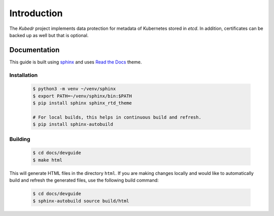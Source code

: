 ==============
 Introduction
==============

The *Kubedr* project implements data protection for metadata of
Kubernetes stored in *etcd*. In addition, certificates can be backed
up as well but that is optional.

Documentation
=============

This guide is built using `sphinx`_ and uses `Read the Docs`_
theme.

Installation
------------

  .. code-block:: bash

    $ python3 -m venv ~/venv/sphinx
    $ export PATH=~/venv/sphinx/bin:$PATH
    $ pip install sphinx sphinx_rtd_theme

    # For local builds, this helps in continuous build and refresh.
    $ pip install sphinx-autobuild

Building
--------

  .. code-block:: bash

    $ cd docs/devguide
    $ make html

This will generate HTML files in the directory ``html``. If you are
making changes locally and would like to automatically build and
refresh the generated files, use the following build command:

  .. code-block:: bash

    $ cd docs/devguide
    $ sphinx-autobuild source build/html


.. _sphinx: http://www.sphinx-doc.org/en/master/index.html
.. _Read the Docs: https://github.com/readthedocs/sphinx_rtd_theme


